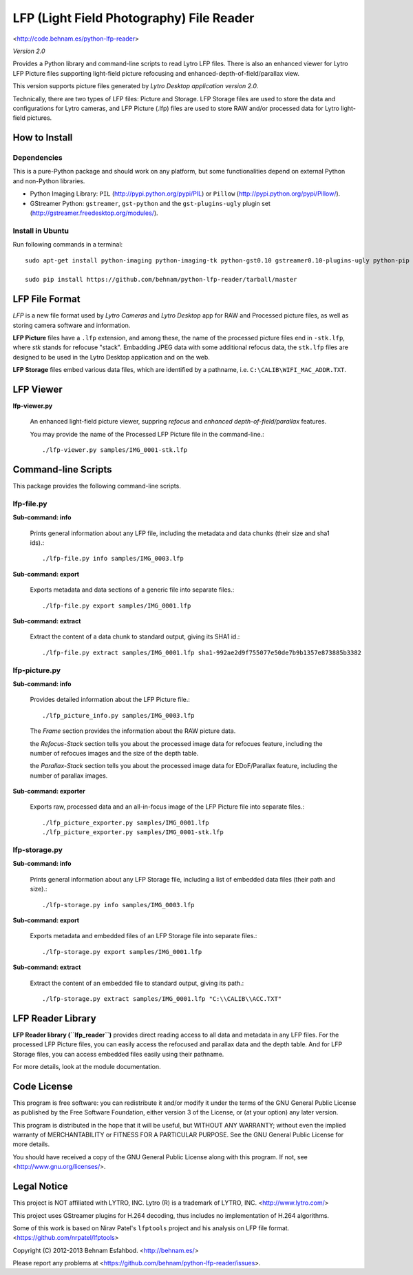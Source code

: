=========================================
LFP (Light Field Photography) File Reader
=========================================

<http://code.behnam.es/python-lfp-reader>

*Version 2.0*

Provides a Python library and command-line scripts to read Lytro LFP files.
There is also an enhanced viewer for Lytro LFP Picture files supporting
light-field picture refocusing and enhanced-depth-of-field/parallax view.

This version supports picture files generated by
*Lytro Desktop application version 2.0*.

Technically, there are two types of LFP files: Picture and Storage.  LFP
Storage files are used to store the data and configurations for Lytro cameras,
and LFP Picture (.lfp) files are used to store RAW and/or processed data for
Lytro light-field pictures.


How to Install
==============

Dependencies
------------

This is a pure-Python package and should work on any platform, but some
functionalities depend on external Python and non-Python libraries.

- Python Imaging Library:
  ``PIL`` (http://pypi.python.org/pypi/PIL) or
  ``Pillow`` (http://pypi.python.org/pypi/Pillow/).

- GStreamer Python:
  ``gstreamer``, ``gst-python`` and the ``gst-plugins-ugly`` plugin set
  (http://gstreamer.freedesktop.org/modules/).

Install in Ubuntu
-----------------

Run following commands in a terminal::

    sudo apt-get install python-imaging python-imaging-tk python-gst0.10 gstreamer0.10-plugins-ugly python-pip

    sudo pip install https://github.com/behnam/python-lfp-reader/tarball/master


LFP File Format
===============

*LFP* is a new file format used by *Lytro Cameras* and *Lytro Desktop* app for
RAW and Processed picture files, as well as storing camera software and
information.

**LFP Picture** files have a ``.lfp`` extension, and among these, the name of
the processed picture files end in ``-stk.lfp``, where *stk* stands for
refocuse "stack".  Embadding JPEG data with some additional refocus data, the
``stk.lfp`` files are designed to be used in the Lytro Desktop application and
on the web.

**LFP Storage** files embed various data files, which are identified by a
pathname, i.e. ``C:\CALIB\WIFI_MAC_ADDR.TXT``.


LFP Viewer
===========

**lfp-viewer.py**

  An enhanced light-field picture viewer, suppring *refocus* and
  *enhanced depth-of-field/parallax* features.

  You may provide the name of the Processed LFP Picture file in the
  command-line.::

    ./lfp-viewer.py samples/IMG_0001-stk.lfp


Command-line Scripts
====================

This package provides the following command-line scripts.


lfp-file.py
-----------

**Sub-command: info**

  Prints general information about any LFP file, including the metadata and
  data chunks (their size and sha1 ids).::

    ./lfp-file.py info samples/IMG_0003.lfp

**Sub-command: export**

  Exports metadata and data sections of a generic file into separate files.::

    ./lfp-file.py export samples/IMG_0001.lfp

**Sub-command: extract**

  Extract the content of a data chunk to standard output, giving its SHA1 id.::

    ./lfp-file.py extract samples/IMG_0001.lfp sha1-992ae2d9f755077e50de7b9b1357e873885b3382


lfp-picture.py
--------------

**Sub-command: info**

  Provides detailed information about the LFP Picture file.::

    ./lfp_picture_info.py samples/IMG_0003.lfp

  The *Frame* section provides the information about the RAW picture data.

  the *Refocus-Stack* section tells you about the processed image data for
  refocues feature, including the number of refocues images and the size of the
  depth table.

  the *Parallax-Stack* section tells you about the processed image data for
  EDoF/Parallax feature, including the number of parallax images.

**Sub-command: exporter**

  Exports raw, processed data and an all-in-focus image of the LFP Picture file
  into separate files.::

    ./lfp_picture_exporter.py samples/IMG_0001.lfp
    ./lfp_picture_exporter.py samples/IMG_0001-stk.lfp


lfp-storage.py
--------------

**Sub-command: info**

  Prints general information about any LFP Storage file, including a list of
  embedded data files (their path and size).::

    ./lfp-storage.py info samples/IMG_0003.lfp

**Sub-command: export**

  Exports metadata and embedded files of an LFP Storage file into separate files.::

    ./lfp-storage.py export samples/IMG_0001.lfp

**Sub-command: extract**

  Extract the content of an embedded file to standard output, giving its path.::

    ./lfp-storage.py extract samples/IMG_0001.lfp "C:\\CALIB\\ACC.TXT"


LFP Reader Library
==================

**LFP Reader library (``lfp_reader``)** provides direct reading access to all
data and metadata in any LFP files. For the processed LFP Picture files, you
can easily access the refocused and parallax data and the depth table. And for
LFP Storage files, you can access embedded files easily using their pathname.

For more details, look at the module documentation.


Code License
============

This program is free software: you can redistribute it and/or modify
it under the terms of the GNU General Public License as published by
the Free Software Foundation, either version 3 of the License, or
(at your option) any later version.

This program is distributed in the hope that it will be useful,
but WITHOUT ANY WARRANTY; without even the implied warranty of
MERCHANTABILITY or FITNESS FOR A PARTICULAR PURPOSE.  See the
GNU General Public License for more details.

You should have received a copy of the GNU General Public License
along with this program.  If not, see <http://www.gnu.org/licenses/>.


Legal Notice
============

This project is NOT affiliated with LYTRO, INC.  Lytro (R) is a trademark of
LYTRO, INC. <http://www.lytro.com/>

This project uses GStreamer plugins for H.264 decoding, thus includes no
implementation of H.264 algorithms.

Some of this work is based on Nirav Patel's ``lfptools`` project and his
analysis on LFP file format.  <https://github.com/nrpatel/lfptools>

Copyright (C) 2012-2013 Behnam Esfahbod. <http://behnam.es/>

Please report any problems at <https://github.com/behnam/python-lfp-reader/issues>.

